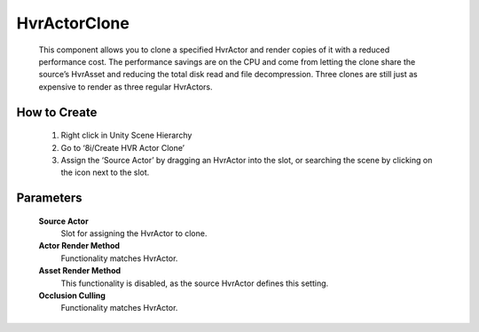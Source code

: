 HvrActorClone
===========

    This component allows you to clone a specified HvrActor and render copies of it with a reduced performance cost. The performance savings are on the CPU and come from letting the clone share the source’s HvrAsset and reducing the total disk read and file decompression. Three clones are still just as expensive to render as three regular HvrActors.

How to Create
-------------

    1. Right click in Unity Scene Hierarchy
    2. Go to ‘8i/Create HVR Actor Clone’
    3. Assign the ‘Source Actor’ by dragging an HvrActor into the slot, or searching the scene by clicking on the icon next to the slot.


Parameters
----------

    **Source Actor**
        Slot for assigning the HvrActor to clone.

    **Actor Render Method**
        Functionality matches HvrActor.

    **Asset Render Method**
        This functionality is disabled, as the source HvrActor defines this setting.

    **Occlusion Culling**
        Functionality matches HvrActor.